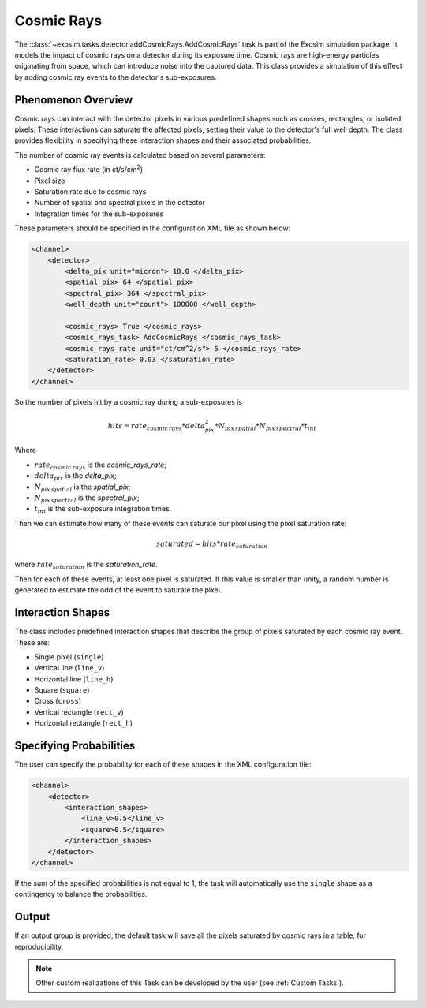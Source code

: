 .. _cosmic_rays:

===================================
Cosmic Rays
===================================

The :class:`~exosim.tasks.detector.addCosmicRays.AddCosmicRays` task is part of the Exosim simulation package. 
It models the impact of cosmic rays on a detector during its exposure time. 
Cosmic rays are high-energy particles originating from space, which can introduce noise into the captured data. 
This class provides a simulation of this effect by adding cosmic ray events to the detector's sub-exposures.

Phenomenon Overview
-------------------

Cosmic rays can interact with the detector pixels in various predefined shapes such as crosses, rectangles, or isolated pixels. 
These interactions can saturate the affected pixels, setting their value to the detector's full well depth. 
The class provides flexibility in specifying these interaction shapes and their associated probabilities.

The number of cosmic ray events is calculated based on several parameters:

- Cosmic ray flux rate (in ct/s/cm\ :sup:`2`)
- Pixel size
- Saturation rate due to cosmic rays
- Number of spatial and spectral pixels in the detector
- Integration times for the sub-exposures


These parameters should be specified in the configuration XML file as shown below:

.. code-block:: xml

    <channel>
        <detector>
            <delta_pix unit="micron"> 18.0 </delta_pix>
            <spatial_pix> 64 </spatial_pix>
            <spectral_pix> 364 </spectral_pix>
            <well_depth unit="count"> 100000 </well_depth>

            <cosmic_rays> True </cosmic_rays>
            <cosmic_rays_task> AddCosmicRays </cosmic_rays_task>
            <cosmic_rays_rate unit="ct/cm^2/s"> 5 </cosmic_rays_rate>
            <saturation_rate> 0.03 </saturation_rate>
        </detector>
    </channel>

So the number of pixels hit by a cosmic ray during a sub-exposures is 

.. math::

    hits = rate_{cosmic \, rays} * delta_{pix}^2 * N_{pix\, spatial} * N_{pix\, spectral} * t_{int}

Where 

- :math:`rate_{cosmic \, rays}` is the `cosmic_rays_rate`;
- :math:`delta_{pix}` is the `delta_pix`;
- :math:`N_{pix\, spatial}` is the `spatial_pix`;
- :math:`N_{pix\, spectral}` is the `spectral_pix`;
- :math:`t_{int}` is the sub-exposure integration times.

Then we can estimate how many of these events can saturate our pixel using the pixel saturation rate:

.. math::
    saturated = hits * rate_{saturation}

where :math:`rate_{saturation}` is the `saturation_rate`.

Then for each of these events, at least one pixel is saturated.
If this value is smaller than unity, a random number is generated to estimate the odd of the event to saturate the pixel.


Interaction Shapes
------------------

The class includes predefined interaction shapes that describe the group of pixels saturated by each cosmic ray event. These are:

- Single pixel (``single``)
- Vertical line (``line_v``)
- Horizontal line (``line_h``)
- Square (``square``)
- Cross (``cross``)
- Vertical rectangle (``rect_v``)
- Horizontal rectangle (``rect_h``)

.. image:: _static/cosmicrays_shapes.png
    :align: center

Specifying Probabilities
------------------------

The user can specify the probability for each of these shapes in the XML configuration file:

.. code-block:: xml

    <channel>
        <detector>
            <interaction_shapes>
                <line_v>0.5</line_v>
                <square>0.5</square>
            </interaction_shapes>
        </detector>
    </channel>

If the sum of the specified probabilities is not equal to 1, the task will automatically use the ``single`` shape as a contingency to balance the probabilities.


Output
--------

.. image:: _static/Spectrometer_cosmic_rays.png
    :align: center

If an output group is provided, the default task will save all the pixels saturated by cosmic rays in a table, for reproducibility. 


.. note::
    Other custom realizations of this Task can be developed by the user (see :ref:`Custom Tasks`).
